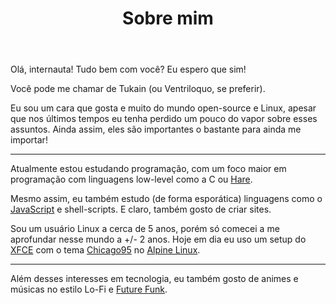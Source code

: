 #+TITLE: Sobre mim
#+DESCRIPTION: Uma pequena introdução.
#+OPTIONS: toc:nil

Olá, internauta! Tudo bem com você? Eu espero que sim!

Você pode me chamar de Tukain (ou Ventriloquo, se preferir).

Eu sou um cara que gosta e muito do mundo open-source e Linux, apesar que nos
últimos tempos eu tenha perdido um pouco do vapor sobre esses assuntos. Ainda
assim, eles são importantes o bastante para ainda me importar!

-----

Atualmente estou estudando programação, com um foco maior em programação com
linguagens low-level como a C ou [[https://harelang.org][Hare]].

Mesmo assim, eu também estudo (de forma esporática) linguagens como o
[[https://encrypted-tbn0.gstatic.com/images?q=tbn:ANd9GcQhUonl9lXZF_k1MdKRdY5XpNvPJYSNjfTvBw&s][JavaScript]] e shell-scripts. E claro, também gosto de criar sites.

Sou um usuário Linux a cerca de 5 anos, porém só comecei a me aprofundar nesse
mundo a +/- 2 anos. Hoje em dia eu uso um setup do [[https://xfce.org][XFCE]]
com o tema [[https://github.com/grassmunk/Chicago95][Chicago95]] no
[[https://alpinelinux.org][Alpine Linux]].

-----

Além desses interesses em tecnologia, eu também gosto de animes e músicas no
estilo Lo-Fi e [[https://businesscasual87.bandcamp.com/album/sails][Future Funk]].
